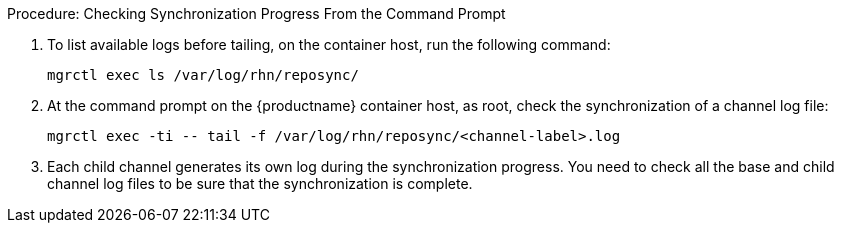 .Procedure: Checking Synchronization Progress From the Command Prompt
. To list available logs before tailing, on the container host, run the following command:

+

[source,shell]
----
mgrctl exec ls /var/log/rhn/reposync/
----

+

. At the command prompt on the {productname} container host, as root, check the synchronization of a channel log file:

+

[source,shell]
----
mgrctl exec -ti -- tail -f /var/log/rhn/reposync/<channel-label>.log
----

+

. Each child channel generates its own log during the synchronization progress.
  You need to check all the base and child channel log files to be sure that the synchronization is complete.
